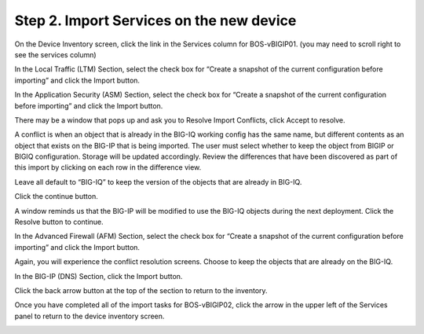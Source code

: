 Step 2. Import Services on the new device
-------------------------------------------

On the Device Inventory screen, click the link in the Services column for BOS-vBIGIP01. (you may need to scroll right to see the services column)

In the Local Traffic (LTM) Section, select the check box for “Create a snapshot of the current configuration before importing” and click the Import button.

|image4|

In the Application Security (ASM) Section, select the check box for “Create a snapshot of the current configuration before importing” and click the Import button.

|image5|

There may be a window that pops up and ask you to Resolve Import
Conflicts, click Accept to resolve.

A conflict is when an object that is already in the BIG-IQ working
config has the same name, but different contents as an object that
exists on the BIG-IP that is being imported. The user must select
whether to keep the object from BIGIP or BIGIQ configuration. Storage
will be updated accordingly. Review the differences that have been
discovered as part of this import by clicking on each row in the
difference view.

Leave all default to “BIG-IQ” to keep the version of the objects that
are already in BIG-IQ.

|image6|

Click the continue button.

A window reminds us that the BIG-IP will be modified to use the BIG-IQ
objects during the next deployment. Click the Resolve button to
continue.

|image7|

In the Advanced Firewall (AFM) Section, select the check box for “Create a snapshot of the current configuration before importing” and click the Import button.

|image8|

Again, you will experience the conflict resolution screens. Choose to
keep the objects that are already on the BIG-IQ.

In the BIG-IP (DNS) Section, click the Import button.

|image9|

Click the back arrow button at the top of the section to return to the inventory.

|image10|

Once you have completed all of the import tasks for BOS-vBIGIP02, click the arrow in the upper left of the Services panel to return to the device inventory screen.

|image11|

.. |image4| image:: media/image4.png
   :width: 1.60397in
   :height: 0.21872in
.. |image5| image:: media/image5.png
   :width: 6.50000in
   :height: 1.04444in
.. |image6| image:: media/image6.png
   :width: 6.50000in
   :height: 0.73333in
.. |image7| image:: media/image7.png
   :width: 6.48750in
   :height: 3.29167in
.. |image8| image:: media/image8.png
   :width: 5.17917in
   :height: 2.06667in
.. |image9| image:: media/image9.png
   :width: 6.50000in
   :height: 0.71667in
.. |image10| image:: media/image10.png
   :width: 6.50000in
   :height: 0.55903in
.. |image11| image:: media/image11.png
   :width: 2.26013in
   :height: 0.93738in
.. |image12| image:: media/image12.png
   :width: 2.26013in
   :height: 0.93738in
